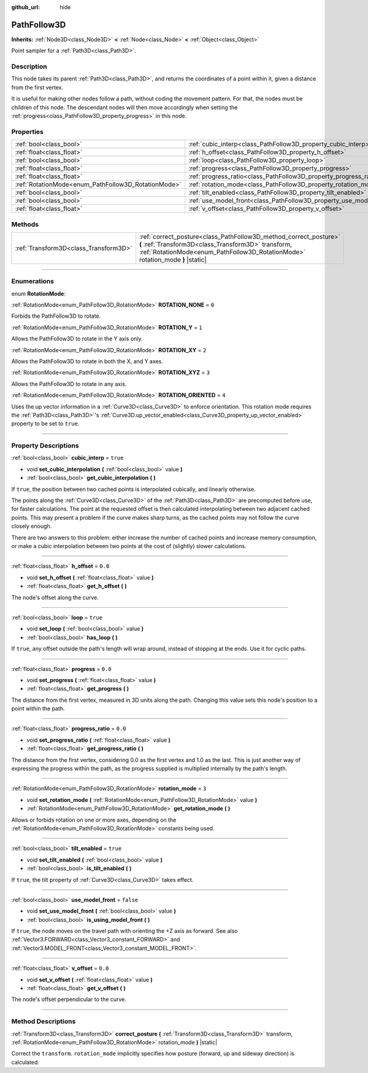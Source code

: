 :github_url: hide

.. DO NOT EDIT THIS FILE!!!
.. Generated automatically from Godot engine sources.
.. Generator: https://github.com/godotengine/godot/tree/master/doc/tools/make_rst.py.
.. XML source: https://github.com/godotengine/godot/tree/master/doc/classes/PathFollow3D.xml.

.. _class_PathFollow3D:

PathFollow3D
============

**Inherits:** :ref:`Node3D<class_Node3D>` **<** :ref:`Node<class_Node>` **<** :ref:`Object<class_Object>`

Point sampler for a :ref:`Path3D<class_Path3D>`.

.. rst-class:: classref-introduction-group

Description
-----------

This node takes its parent :ref:`Path3D<class_Path3D>`, and returns the coordinates of a point within it, given a distance from the first vertex.

It is useful for making other nodes follow a path, without coding the movement pattern. For that, the nodes must be children of this node. The descendant nodes will then move accordingly when setting the :ref:`progress<class_PathFollow3D_property_progress>` in this node.

.. rst-class:: classref-reftable-group

Properties
----------

.. table::
   :widths: auto

   +-----------------------------------------------------+---------------------------------------------------------------------+-----------+
   | :ref:`bool<class_bool>`                             | :ref:`cubic_interp<class_PathFollow3D_property_cubic_interp>`       | ``true``  |
   +-----------------------------------------------------+---------------------------------------------------------------------+-----------+
   | :ref:`float<class_float>`                           | :ref:`h_offset<class_PathFollow3D_property_h_offset>`               | ``0.0``   |
   +-----------------------------------------------------+---------------------------------------------------------------------+-----------+
   | :ref:`bool<class_bool>`                             | :ref:`loop<class_PathFollow3D_property_loop>`                       | ``true``  |
   +-----------------------------------------------------+---------------------------------------------------------------------+-----------+
   | :ref:`float<class_float>`                           | :ref:`progress<class_PathFollow3D_property_progress>`               | ``0.0``   |
   +-----------------------------------------------------+---------------------------------------------------------------------+-----------+
   | :ref:`float<class_float>`                           | :ref:`progress_ratio<class_PathFollow3D_property_progress_ratio>`   | ``0.0``   |
   +-----------------------------------------------------+---------------------------------------------------------------------+-----------+
   | :ref:`RotationMode<enum_PathFollow3D_RotationMode>` | :ref:`rotation_mode<class_PathFollow3D_property_rotation_mode>`     | ``3``     |
   +-----------------------------------------------------+---------------------------------------------------------------------+-----------+
   | :ref:`bool<class_bool>`                             | :ref:`tilt_enabled<class_PathFollow3D_property_tilt_enabled>`       | ``true``  |
   +-----------------------------------------------------+---------------------------------------------------------------------+-----------+
   | :ref:`bool<class_bool>`                             | :ref:`use_model_front<class_PathFollow3D_property_use_model_front>` | ``false`` |
   +-----------------------------------------------------+---------------------------------------------------------------------+-----------+
   | :ref:`float<class_float>`                           | :ref:`v_offset<class_PathFollow3D_property_v_offset>`               | ``0.0``   |
   +-----------------------------------------------------+---------------------------------------------------------------------+-----------+

.. rst-class:: classref-reftable-group

Methods
-------

.. table::
   :widths: auto

   +---------------------------------------+-----------------------------------------------------------------------------------------------------------------------------------------------------------------------------------------------------------+
   | :ref:`Transform3D<class_Transform3D>` | :ref:`correct_posture<class_PathFollow3D_method_correct_posture>` **(** :ref:`Transform3D<class_Transform3D>` transform, :ref:`RotationMode<enum_PathFollow3D_RotationMode>` rotation_mode **)** |static| |
   +---------------------------------------+-----------------------------------------------------------------------------------------------------------------------------------------------------------------------------------------------------------+

.. rst-class:: classref-section-separator

----

.. rst-class:: classref-descriptions-group

Enumerations
------------

.. _enum_PathFollow3D_RotationMode:

.. rst-class:: classref-enumeration

enum **RotationMode**:

.. _class_PathFollow3D_constant_ROTATION_NONE:

.. rst-class:: classref-enumeration-constant

:ref:`RotationMode<enum_PathFollow3D_RotationMode>` **ROTATION_NONE** = ``0``

Forbids the PathFollow3D to rotate.

.. _class_PathFollow3D_constant_ROTATION_Y:

.. rst-class:: classref-enumeration-constant

:ref:`RotationMode<enum_PathFollow3D_RotationMode>` **ROTATION_Y** = ``1``

Allows the PathFollow3D to rotate in the Y axis only.

.. _class_PathFollow3D_constant_ROTATION_XY:

.. rst-class:: classref-enumeration-constant

:ref:`RotationMode<enum_PathFollow3D_RotationMode>` **ROTATION_XY** = ``2``

Allows the PathFollow3D to rotate in both the X, and Y axes.

.. _class_PathFollow3D_constant_ROTATION_XYZ:

.. rst-class:: classref-enumeration-constant

:ref:`RotationMode<enum_PathFollow3D_RotationMode>` **ROTATION_XYZ** = ``3``

Allows the PathFollow3D to rotate in any axis.

.. _class_PathFollow3D_constant_ROTATION_ORIENTED:

.. rst-class:: classref-enumeration-constant

:ref:`RotationMode<enum_PathFollow3D_RotationMode>` **ROTATION_ORIENTED** = ``4``

Uses the up vector information in a :ref:`Curve3D<class_Curve3D>` to enforce orientation. This rotation mode requires the :ref:`Path3D<class_Path3D>`'s :ref:`Curve3D.up_vector_enabled<class_Curve3D_property_up_vector_enabled>` property to be set to ``true``.

.. rst-class:: classref-section-separator

----

.. rst-class:: classref-descriptions-group

Property Descriptions
---------------------

.. _class_PathFollow3D_property_cubic_interp:

.. rst-class:: classref-property

:ref:`bool<class_bool>` **cubic_interp** = ``true``

.. rst-class:: classref-property-setget

- void **set_cubic_interpolation** **(** :ref:`bool<class_bool>` value **)**
- :ref:`bool<class_bool>` **get_cubic_interpolation** **(** **)**

If ``true``, the position between two cached points is interpolated cubically, and linearly otherwise.

The points along the :ref:`Curve3D<class_Curve3D>` of the :ref:`Path3D<class_Path3D>` are precomputed before use, for faster calculations. The point at the requested offset is then calculated interpolating between two adjacent cached points. This may present a problem if the curve makes sharp turns, as the cached points may not follow the curve closely enough.

There are two answers to this problem: either increase the number of cached points and increase memory consumption, or make a cubic interpolation between two points at the cost of (slightly) slower calculations.

.. rst-class:: classref-item-separator

----

.. _class_PathFollow3D_property_h_offset:

.. rst-class:: classref-property

:ref:`float<class_float>` **h_offset** = ``0.0``

.. rst-class:: classref-property-setget

- void **set_h_offset** **(** :ref:`float<class_float>` value **)**
- :ref:`float<class_float>` **get_h_offset** **(** **)**

The node's offset along the curve.

.. rst-class:: classref-item-separator

----

.. _class_PathFollow3D_property_loop:

.. rst-class:: classref-property

:ref:`bool<class_bool>` **loop** = ``true``

.. rst-class:: classref-property-setget

- void **set_loop** **(** :ref:`bool<class_bool>` value **)**
- :ref:`bool<class_bool>` **has_loop** **(** **)**

If ``true``, any offset outside the path's length will wrap around, instead of stopping at the ends. Use it for cyclic paths.

.. rst-class:: classref-item-separator

----

.. _class_PathFollow3D_property_progress:

.. rst-class:: classref-property

:ref:`float<class_float>` **progress** = ``0.0``

.. rst-class:: classref-property-setget

- void **set_progress** **(** :ref:`float<class_float>` value **)**
- :ref:`float<class_float>` **get_progress** **(** **)**

The distance from the first vertex, measured in 3D units along the path. Changing this value sets this node's position to a point within the path.

.. rst-class:: classref-item-separator

----

.. _class_PathFollow3D_property_progress_ratio:

.. rst-class:: classref-property

:ref:`float<class_float>` **progress_ratio** = ``0.0``

.. rst-class:: classref-property-setget

- void **set_progress_ratio** **(** :ref:`float<class_float>` value **)**
- :ref:`float<class_float>` **get_progress_ratio** **(** **)**

The distance from the first vertex, considering 0.0 as the first vertex and 1.0 as the last. This is just another way of expressing the progress within the path, as the progress supplied is multiplied internally by the path's length.

.. rst-class:: classref-item-separator

----

.. _class_PathFollow3D_property_rotation_mode:

.. rst-class:: classref-property

:ref:`RotationMode<enum_PathFollow3D_RotationMode>` **rotation_mode** = ``3``

.. rst-class:: classref-property-setget

- void **set_rotation_mode** **(** :ref:`RotationMode<enum_PathFollow3D_RotationMode>` value **)**
- :ref:`RotationMode<enum_PathFollow3D_RotationMode>` **get_rotation_mode** **(** **)**

Allows or forbids rotation on one or more axes, depending on the :ref:`RotationMode<enum_PathFollow3D_RotationMode>` constants being used.

.. rst-class:: classref-item-separator

----

.. _class_PathFollow3D_property_tilt_enabled:

.. rst-class:: classref-property

:ref:`bool<class_bool>` **tilt_enabled** = ``true``

.. rst-class:: classref-property-setget

- void **set_tilt_enabled** **(** :ref:`bool<class_bool>` value **)**
- :ref:`bool<class_bool>` **is_tilt_enabled** **(** **)**

If ``true``, the tilt property of :ref:`Curve3D<class_Curve3D>` takes effect.

.. rst-class:: classref-item-separator

----

.. _class_PathFollow3D_property_use_model_front:

.. rst-class:: classref-property

:ref:`bool<class_bool>` **use_model_front** = ``false``

.. rst-class:: classref-property-setget

- void **set_use_model_front** **(** :ref:`bool<class_bool>` value **)**
- :ref:`bool<class_bool>` **is_using_model_front** **(** **)**

If ``true``, the node moves on the travel path with orienting the +Z axis as forward. See also :ref:`Vector3.FORWARD<class_Vector3_constant_FORWARD>` and :ref:`Vector3.MODEL_FRONT<class_Vector3_constant_MODEL_FRONT>`.

.. rst-class:: classref-item-separator

----

.. _class_PathFollow3D_property_v_offset:

.. rst-class:: classref-property

:ref:`float<class_float>` **v_offset** = ``0.0``

.. rst-class:: classref-property-setget

- void **set_v_offset** **(** :ref:`float<class_float>` value **)**
- :ref:`float<class_float>` **get_v_offset** **(** **)**

The node's offset perpendicular to the curve.

.. rst-class:: classref-section-separator

----

.. rst-class:: classref-descriptions-group

Method Descriptions
-------------------

.. _class_PathFollow3D_method_correct_posture:

.. rst-class:: classref-method

:ref:`Transform3D<class_Transform3D>` **correct_posture** **(** :ref:`Transform3D<class_Transform3D>` transform, :ref:`RotationMode<enum_PathFollow3D_RotationMode>` rotation_mode **)** |static|

Correct the ``transform``. ``rotation_mode`` implicitly specifies how posture (forward, up and sideway direction) is calculated.

.. |virtual| replace:: :abbr:`virtual (This method should typically be overridden by the user to have any effect.)`
.. |const| replace:: :abbr:`const (This method has no side effects. It doesn't modify any of the instance's member variables.)`
.. |vararg| replace:: :abbr:`vararg (This method accepts any number of arguments after the ones described here.)`
.. |constructor| replace:: :abbr:`constructor (This method is used to construct a type.)`
.. |static| replace:: :abbr:`static (This method doesn't need an instance to be called, so it can be called directly using the class name.)`
.. |operator| replace:: :abbr:`operator (This method describes a valid operator to use with this type as left-hand operand.)`
.. |bitfield| replace:: :abbr:`BitField (This value is an integer composed as a bitmask of the following flags.)`
